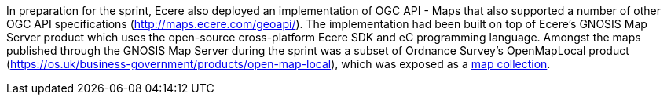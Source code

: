 In preparation for the sprint, Ecere also deployed an implementation of OGC API - Maps that also supported a number of other OGC API
specifications (http://maps.ecere.com/geoapi/[http://maps.ecere.com/geoapi/]). The implementation had been built on top of Ecere's GNOSIS Map Server
product which uses the open-source cross-platform Ecere SDK and eC programming language. Amongst the maps published through the GNOSIS Map
Server during the sprint was a subset of Ordnance Survey's OpenMapLocal product
(https://os.uk/business-government/products/open-map-local[https://os.uk/business-government/products/open-map-local]),
which was exposed as a http://maps.ecere.com/geoapi/collections/OpenMapLocal[map collection].
